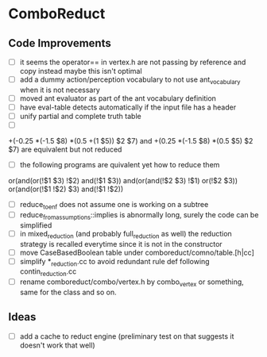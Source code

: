 * ComboReduct
** Code Improvements
- [ ] it seems the operator== in vertex.h are not passing by reference
  and copy instead maybe this isn't optimal
- [ ] add a dummy action/perception vocabulary to not use
  ant_vocabulary when it is not necessary
- [ ] moved ant evaluator as part of the ant vocabulary definition
- [ ] have eval-table detects automatically if the input file has a header
- [ ] unify partial and complete truth table
- [ ]
+(-0.25 *(-1.5 $8) *(0.5 +(1 $5)) $2 $7)
and
+(0.25 *(-1.5 $8) *(0.5 $5) $2 $7) 
are equivalent but not reduced
- [ ] the following programs are quivalent yet how to reduce them
or(and(or(!$1 $3) !$2) and(!$1 $3))
and(or(and(!$2 $3) !$1) or(!$2 $3))
or(and(or(!$1 !$2) $3) and(!$1 !$2))
- [ ] reduce_to_enf does not assume one is working on a subtree
- [ ] reduce_from_assumptions::implies is abnormally long, surely the
  code can be simplified
- [ ] in mixed_reduction (and probably full_reduction as well) the
  reduction strategy is recalled everytime since it is not in the
  constructor
- [ ] move CaseBasedBoolean table under comboreduct/comno/table.[h|cc]
- [ ] simplify *_reduction.cc to avoid redundant rule def following
  contin_reduction.cc
- [ ] rename comboreduct/combo/vertex.h by combo_vertex or something,
      same for the class and so on.
** Ideas
- [ ] add a cache to reduct engine (preliminary test on that suggests
  it doesn't work that well)
